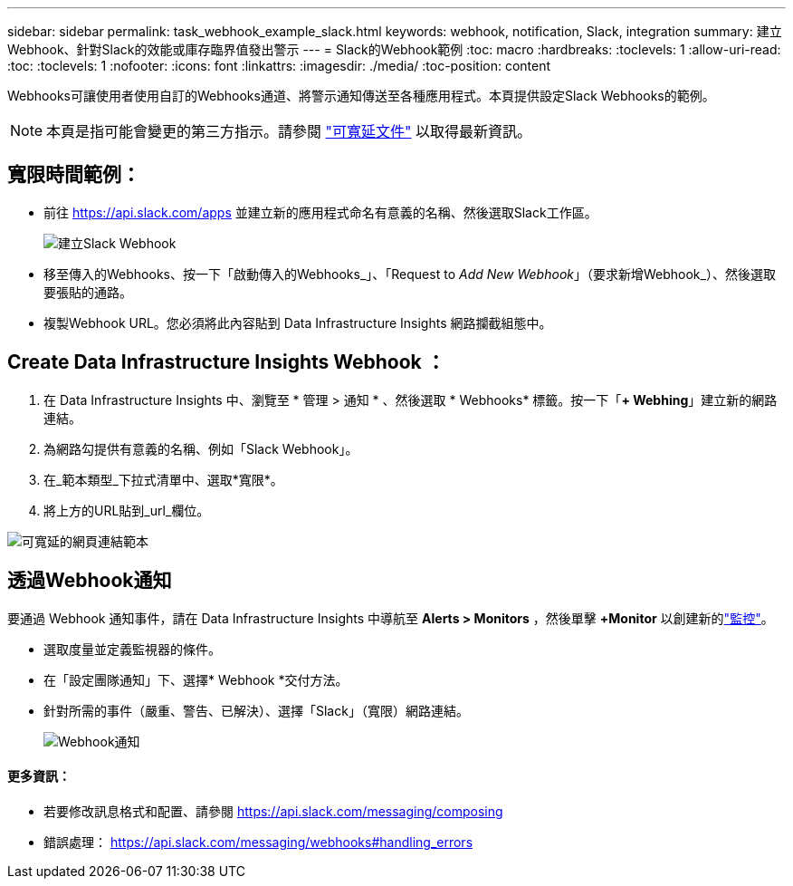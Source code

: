 ---
sidebar: sidebar 
permalink: task_webhook_example_slack.html 
keywords: webhook, notification, Slack, integration 
summary: 建立Webhook、針對Slack的效能或庫存臨界值發出警示 
---
= Slack的Webhook範例
:toc: macro
:hardbreaks:
:toclevels: 1
:allow-uri-read: 
:toc: 
:toclevels: 1
:nofooter: 
:icons: font
:linkattrs: 
:imagesdir: ./media/
:toc-position: content


[role="lead"]
Webhooks可讓使用者使用自訂的Webhooks通道、將警示通知傳送至各種應用程式。本頁提供設定Slack Webhooks的範例。


NOTE: 本頁是指可能會變更的第三方指示。請參閱 link:https://slack.com/help/articles/115005265063-Incoming-webhooks-for-Slack["可寬延文件"] 以取得最新資訊。



== 寬限時間範例：

* 前往 https://api.slack.com/apps[] 並建立新的應用程式命名有意義的名稱、然後選取Slack工作區。
+
image:Webhooks_Slack_Create_Webhook.png["建立Slack Webhook"]

* 移至傳入的Webhooks、按一下「啟動傳入的Webhooks_」、「Request to _Add New Webhook_」（要求新增Webhook_）、然後選取要張貼的通路。
* 複製Webhook URL。您必須將此內容貼到 Data Infrastructure Insights 網路攔截組態中。




== Create Data Infrastructure Insights Webhook ：

. 在 Data Infrastructure Insights 中、瀏覽至 * 管理 > 通知 * 、然後選取 * Webhooks* 標籤。按一下「*+ Webhing*」建立新的網路連結。
. 為網路勾提供有意義的名稱、例如「Slack Webhook」。
. 在_範本類型_下拉式清單中、選取*寬限*。
. 將上方的URL貼到_url_欄位。


image:Webhooks-Slack_example.png["可寬延的網頁連結範本"]



== 透過Webhook通知

要通過 Webhook 通知事件，請在 Data Infrastructure Insights 中導航至 *Alerts > Monitors* ，然後單擊 *+Monitor* 以創建新的link:task_create_monitor.html["監控"]。

* 選取度量並定義監視器的條件。
* 在「設定團隊通知」下、選擇* Webhook *交付方法。
* 針對所需的事件（嚴重、警告、已解決）、選擇「Slack」（寬限）網路連結。
+
image:Webhooks_Slack_Notifications.png["Webhook通知"]





==== 更多資訊：

* 若要修改訊息格式和配置、請參閱 https://api.slack.com/messaging/composing[]
* 錯誤處理： https://api.slack.com/messaging/webhooks#handling_errors[]

